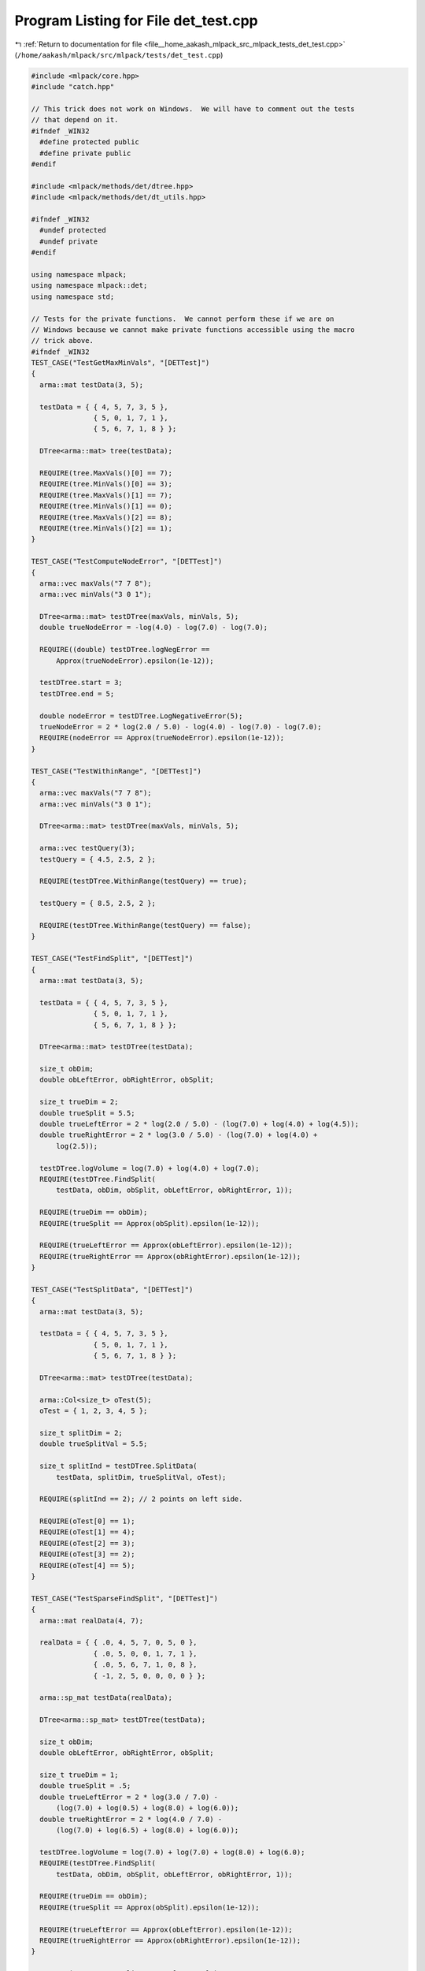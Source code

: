 
.. _program_listing_file__home_aakash_mlpack_src_mlpack_tests_det_test.cpp:

Program Listing for File det_test.cpp
=====================================

|exhale_lsh| :ref:`Return to documentation for file <file__home_aakash_mlpack_src_mlpack_tests_det_test.cpp>` (``/home/aakash/mlpack/src/mlpack/tests/det_test.cpp``)

.. |exhale_lsh| unicode:: U+021B0 .. UPWARDS ARROW WITH TIP LEFTWARDS

.. code-block:: cpp

   
   #include <mlpack/core.hpp>
   #include "catch.hpp"
   
   // This trick does not work on Windows.  We will have to comment out the tests
   // that depend on it.
   #ifndef _WIN32
     #define protected public
     #define private public
   #endif
   
   #include <mlpack/methods/det/dtree.hpp>
   #include <mlpack/methods/det/dt_utils.hpp>
   
   #ifndef _WIN32
     #undef protected
     #undef private
   #endif
   
   using namespace mlpack;
   using namespace mlpack::det;
   using namespace std;
   
   // Tests for the private functions.  We cannot perform these if we are on
   // Windows because we cannot make private functions accessible using the macro
   // trick above.
   #ifndef _WIN32
   TEST_CASE("TestGetMaxMinVals", "[DETTest]")
   {
     arma::mat testData(3, 5);
   
     testData = { { 4, 5, 7, 3, 5 },
                  { 5, 0, 1, 7, 1 },
                  { 5, 6, 7, 1, 8 } };
   
     DTree<arma::mat> tree(testData);
   
     REQUIRE(tree.MaxVals()[0] == 7);
     REQUIRE(tree.MinVals()[0] == 3);
     REQUIRE(tree.MaxVals()[1] == 7);
     REQUIRE(tree.MinVals()[1] == 0);
     REQUIRE(tree.MaxVals()[2] == 8);
     REQUIRE(tree.MinVals()[2] == 1);
   }
   
   TEST_CASE("TestComputeNodeError", "[DETTest]")
   {
     arma::vec maxVals("7 7 8");
     arma::vec minVals("3 0 1");
   
     DTree<arma::mat> testDTree(maxVals, minVals, 5);
     double trueNodeError = -log(4.0) - log(7.0) - log(7.0);
   
     REQUIRE((double) testDTree.logNegError ==
         Approx(trueNodeError).epsilon(1e-12));
   
     testDTree.start = 3;
     testDTree.end = 5;
   
     double nodeError = testDTree.LogNegativeError(5);
     trueNodeError = 2 * log(2.0 / 5.0) - log(4.0) - log(7.0) - log(7.0);
     REQUIRE(nodeError == Approx(trueNodeError).epsilon(1e-12));
   }
   
   TEST_CASE("TestWithinRange", "[DETTest]")
   {
     arma::vec maxVals("7 7 8");
     arma::vec minVals("3 0 1");
   
     DTree<arma::mat> testDTree(maxVals, minVals, 5);
   
     arma::vec testQuery(3);
     testQuery = { 4.5, 2.5, 2 };
   
     REQUIRE(testDTree.WithinRange(testQuery) == true);
   
     testQuery = { 8.5, 2.5, 2 };
   
     REQUIRE(testDTree.WithinRange(testQuery) == false);
   }
   
   TEST_CASE("TestFindSplit", "[DETTest]")
   {
     arma::mat testData(3, 5);
   
     testData = { { 4, 5, 7, 3, 5 },
                  { 5, 0, 1, 7, 1 },
                  { 5, 6, 7, 1, 8 } };
   
     DTree<arma::mat> testDTree(testData);
   
     size_t obDim;
     double obLeftError, obRightError, obSplit;
   
     size_t trueDim = 2;
     double trueSplit = 5.5;
     double trueLeftError = 2 * log(2.0 / 5.0) - (log(7.0) + log(4.0) + log(4.5));
     double trueRightError = 2 * log(3.0 / 5.0) - (log(7.0) + log(4.0) +
         log(2.5));
   
     testDTree.logVolume = log(7.0) + log(4.0) + log(7.0);
     REQUIRE(testDTree.FindSplit(
         testData, obDim, obSplit, obLeftError, obRightError, 1));
   
     REQUIRE(trueDim == obDim);
     REQUIRE(trueSplit == Approx(obSplit).epsilon(1e-12));
   
     REQUIRE(trueLeftError == Approx(obLeftError).epsilon(1e-12));
     REQUIRE(trueRightError == Approx(obRightError).epsilon(1e-12));
   }
   
   TEST_CASE("TestSplitData", "[DETTest]")
   {
     arma::mat testData(3, 5);
   
     testData = { { 4, 5, 7, 3, 5 },
                  { 5, 0, 1, 7, 1 },
                  { 5, 6, 7, 1, 8 } };
   
     DTree<arma::mat> testDTree(testData);
   
     arma::Col<size_t> oTest(5);
     oTest = { 1, 2, 3, 4, 5 };
   
     size_t splitDim = 2;
     double trueSplitVal = 5.5;
   
     size_t splitInd = testDTree.SplitData(
         testData, splitDim, trueSplitVal, oTest);
   
     REQUIRE(splitInd == 2); // 2 points on left side.
   
     REQUIRE(oTest[0] == 1);
     REQUIRE(oTest[1] == 4);
     REQUIRE(oTest[2] == 3);
     REQUIRE(oTest[3] == 2);
     REQUIRE(oTest[4] == 5);
   }
   
   TEST_CASE("TestSparseFindSplit", "[DETTest]")
   {
     arma::mat realData(4, 7);
   
     realData = { { .0, 4, 5, 7, 0, 5, 0 },
                  { .0, 5, 0, 0, 1, 7, 1 },
                  { .0, 5, 6, 7, 1, 0, 8 },
                  { -1, 2, 5, 0, 0, 0, 0 } };
   
     arma::sp_mat testData(realData);
   
     DTree<arma::sp_mat> testDTree(testData);
   
     size_t obDim;
     double obLeftError, obRightError, obSplit;
   
     size_t trueDim = 1;
     double trueSplit = .5;
     double trueLeftError = 2 * log(3.0 / 7.0) -
         (log(7.0) + log(0.5) + log(8.0) + log(6.0));
     double trueRightError = 2 * log(4.0 / 7.0) -
         (log(7.0) + log(6.5) + log(8.0) + log(6.0));
   
     testDTree.logVolume = log(7.0) + log(7.0) + log(8.0) + log(6.0);
     REQUIRE(testDTree.FindSplit(
         testData, obDim, obSplit, obLeftError, obRightError, 1));
   
     REQUIRE(trueDim == obDim);
     REQUIRE(trueSplit == Approx(obSplit).epsilon(1e-12));
   
     REQUIRE(trueLeftError == Approx(obLeftError).epsilon(1e-12));
     REQUIRE(trueRightError == Approx(obRightError).epsilon(1e-12));
   }
   
   TEST_CASE("TestSparseSplitData", "[DETTest]")
   {
     arma::mat realData(4, 7);
   
     realData = { { .0, 4, 5, 7, 0, 5, 0 },
                  { .0, 5, 0, 0, 1, 7, 1 },
                  { .0, 5, 6, 7, 1, 0, 8 },
                  { -1, 2, 5, 0, 0, 0, 0 } };
   
     arma::sp_mat testData(realData);
   
     DTree<arma::sp_mat> testDTree(testData);
   
     arma::Col<size_t> oTest(7);
     oTest = { 1, 2, 3, 4, 5, 6, 7 };
   
     size_t splitDim = 1;
     double trueSplitVal = .5;
   
     size_t splitInd = testDTree.SplitData(
         testData, splitDim, trueSplitVal, oTest);
   
     REQUIRE(splitInd == 3); // 2 points on left side.
   
     REQUIRE(oTest[0] == 1);
     REQUIRE(oTest[1] == 4);
     REQUIRE(oTest[2] == 3);
     REQUIRE(oTest[3] == 2);
     REQUIRE(oTest[4] == 5);
     REQUIRE(oTest[5] == 6);
     REQUIRE(oTest[6] == 7);
   }
   
   #endif
   
   // Tests for the public functions.
   
   TEST_CASE("TestGrow", "[DETTest]")
   {
     arma::mat testData(3, 5);
   
     testData = { { 4, 5, 7, 3, 5 },
                  { 5, 0, 1, 7, 1 },
                  { 5, 6, 7, 1, 8 } };
   
     arma::Col<size_t> oTest(5);
     oTest = { 0, 1, 2, 3, 4 };
   
     double rootError, lError, rError, rlError, rrError;
   
     rootError = -log(4.0) - log(7.0) - log(7.0);
   
     lError = 2 * log(2.0 / 5.0) - (log(7.0) + log(4.0) + log(4.5));
     rError =  2 * log(3.0 / 5.0) - (log(7.0) + log(4.0) + log(2.5));
   
     rlError = 2 * log(1.0 / 5.0) - (log(0.5) + log(4.0) + log(2.5));
     rrError = 2 * log(2.0 / 5.0) - (log(6.5) + log(4.0) + log(2.5));
   
     DTree<arma::mat> testDTree(testData);
     double alpha = testDTree.Grow(testData, oTest, false, 2, 1);
   
     REQUIRE(oTest[0] == 0);
     REQUIRE(oTest[1] == 3);
     REQUIRE(oTest[2] == 1);
     REQUIRE(oTest[3] == 2);
     REQUIRE(oTest[4] == 4);
   
     // Test the structure of the tree.
     REQUIRE(testDTree.Left()->Left() == NULL);
     REQUIRE(testDTree.Left()->Right() == NULL);
     REQUIRE(testDTree.Right()->Left()->Left() == NULL);
     REQUIRE(testDTree.Right()->Left()->Right() == NULL);
     REQUIRE(testDTree.Right()->Right()->Left() == NULL);
     REQUIRE(testDTree.Right()->Right()->Right() == NULL);
   
     REQUIRE(testDTree.SubtreeLeaves() == 3);
   
     REQUIRE(testDTree.SplitDim() == 2);
     REQUIRE(testDTree.SplitValue() == Approx(5.5).epsilon(1e-7));
     REQUIRE(testDTree.Right()->SplitDim() == 1);
     REQUIRE(testDTree.Right()->SplitValue() == Approx(0.5).epsilon(1e-7));
   
     // Test node errors for every node (these are private functions).
   #ifndef _WIN32
     REQUIRE(testDTree.logNegError == Approx(rootError).epsilon(1e-12));
     REQUIRE(testDTree.Left()->logNegError == Approx(lError).epsilon(1e-12));
     REQUIRE(testDTree.Right()->logNegError == Approx(rError).epsilon(1e-12));
     REQUIRE(testDTree.Right()->Left()->logNegError ==
         Approx(rlError).epsilon(1e-12));
     REQUIRE(testDTree.Right()->Right()->logNegError ==
         Approx(rrError).epsilon(1e-12));
   #endif
   
     // Test alpha.
     double rootAlpha, rAlpha;
     rootAlpha = std::log(-((std::exp(rootError) - (std::exp(lError) +
         std::exp(rlError) + std::exp(rrError))) / 2));
     rAlpha = std::log(-(std::exp(rError) - (std::exp(rlError) +
         std::exp(rrError))));
   
     REQUIRE(alpha == Approx(min(rootAlpha, rAlpha)).epsilon(1e-12));
   }
   
   TEST_CASE("TestPruneAndUpdate", "[DETTest]")
   {
     arma::mat testData(3, 5);
   
     testData = { { 4, 5, 7, 3, 5 },
                  { 5, 0, 1, 7, 1 },
                  { 5, 6, 7, 1, 8 } };
   
     arma::Col<size_t> oTest(5);
     oTest = {0, 1, 2, 3, 4};
     DTree<arma::mat> testDTree(testData);
     double alpha = testDTree.Grow(testData, oTest, false, 2, 1);
     alpha = testDTree.PruneAndUpdate(alpha, testData.n_cols, false);
   
     REQUIRE(alpha == Approx(numeric_limits<double>::max()).epsilon(1e-12));
     REQUIRE(testDTree.SubtreeLeaves() == 1);
   
     double rootError = -log(4.0) - log(7.0) - log(7.0);
   
     REQUIRE(testDTree.LogNegError() == Approx(rootError).epsilon(1e-12));
     REQUIRE(testDTree.SubtreeLeavesLogNegError() ==
         Approx(rootError).epsilon(1e-12));
     REQUIRE(testDTree.Left() == NULL);
     REQUIRE(testDTree.Right() == NULL);
   }
   
   TEST_CASE("TestComputeValue", "[DETTest]")
   {
     arma::mat testData(3, 5);
   
     testData = { { 4, 5, 7, 3, 5 },
                  { 5, 0, 1, 7, 1 },
                  { 5, 6, 7, 1, 8 } };
   
     arma::vec q1(3), q2(3), q3(3), q4(3);
   
     q1 = { 4,    2, 2 };
     q2 = { 5, 0.25, 6 };
     q3 = { 5,    3, 7 };
     q4 = { 2,    3, 3 };
   
     arma::Col<size_t> oTest(5);
     oTest = { 0, 1, 2, 3, 4 };
   
     DTree<arma::mat> testDTree(testData);
     double alpha = testDTree.Grow(testData, oTest, false, 2, 1);
   
     double d1 = (2.0 / 5.0) / exp(log(4.0) + log(7.0) + log(4.5));
     double d2 = (1.0 / 5.0) / exp(log(4.0) + log(0.5) + log(2.5));
     double d3 = (2.0 / 5.0) / exp(log(4.0) + log(6.5) + log(2.5));
   
     REQUIRE(d1 == Approx(testDTree.ComputeValue(q1)).epsilon(1e-12));
     REQUIRE(d2 == Approx(testDTree.ComputeValue(q2)).epsilon(1e-12));
     REQUIRE(d3 == Approx(testDTree.ComputeValue(q3)).epsilon(1e-12));
     REQUIRE(0.0 == Approx(testDTree.ComputeValue(q4)).epsilon(1e-12));
   
     testDTree.PruneAndUpdate(alpha, testData.n_cols, false);
   
     double d = 1.0 / exp(log(4.0) + log(7.0) + log(7.0));
   
     REQUIRE(d == Approx(testDTree.ComputeValue(q1)).epsilon(1e-12));
     REQUIRE(d == Approx(testDTree.ComputeValue(q2)).epsilon(1e-12));
     REQUIRE(d == Approx(testDTree.ComputeValue(q3)).epsilon(1e-12));
     REQUIRE(0.0 == Approx(testDTree.ComputeValue(q4)).epsilon(1e-12));
   }
   
   TEST_CASE("TestVariableImportance", "[DETTest]")
   {
     arma::mat testData(3, 5);
   
     testData = { { 4, 5, 7, 3, 5 },
                  { 5, 0, 1, 7, 1 },
                  { 5, 6, 7, 1, 8 } };
   
     double rootError, lError, rError, rlError, rrError;
   
     rootError = -1.0 * exp(-log(4.0) - log(7.0) - log(7.0));
   
     lError = -1.0 * exp(2 * log(2.0 / 5.0) - (log(7.0) + log(4.0) + log(4.5)));
     rError =  -1.0 * exp(2 * log(3.0 / 5.0) - (log(7.0) + log(4.0) + log(2.5)));
   
     rlError = -1.0 * exp(2 * log(1.0 / 5.0) - (log(0.5) + log(4.0) + log(2.5)));
     rrError = -1.0 * exp(2 * log(2.0 / 5.0) - (log(6.5) + log(4.0) + log(2.5)));
   
     arma::Col<size_t> oTest(5);
     oTest = { 0, 1, 2, 3, 4 };
   
     DTree<arma::mat> testDTree(testData);
     testDTree.Grow(testData, oTest, false, 2, 1);
   
     arma::vec imps;
   
     testDTree.ComputeVariableImportance(imps);
   
     REQUIRE((double) 0.0 == Approx(imps[0]).epsilon(1e-12));
     REQUIRE((double) (rError - (rlError + rrError)) ==
         Approx(imps[1]).epsilon(1e-12));
     REQUIRE((double) (rootError - (lError + rError)) ==
         Approx(imps[2]).epsilon(1e-12));
   }
   
   TEST_CASE("TestSparsePruneAndUpdate", "[DETTest]")
   {
     arma::mat realData(3, 5);
   
     realData = { { 4, 5, 7, 3, 5 },
                  { 5, 0, 1, 7, 1 },
                  { 5, 6, 7, 1, 8 } };
   
     arma::sp_mat testData(realData);
   
     arma::Col<size_t> oTest(5);
     oTest = { 0, 1, 2, 3, 4 };
   
     DTree<arma::sp_mat> testDTree(testData);
     double alpha = testDTree.Grow(testData, oTest, false, 2, 1);
     alpha = testDTree.PruneAndUpdate(alpha, testData.n_cols, false);
   
     REQUIRE(alpha == Approx(numeric_limits<double>::max()).epsilon(1e-12));
     REQUIRE(testDTree.SubtreeLeaves() == 1);
   
     double rootError = -log(4.0) - log(7.0) - log(7.0);
   
     REQUIRE(testDTree.LogNegError() == Approx(rootError).epsilon(1e-12));
     REQUIRE(testDTree.SubtreeLeavesLogNegError() ==
         Approx(rootError).epsilon(1e-12));
     REQUIRE(testDTree.Left() == NULL);
     REQUIRE(testDTree.Right() == NULL);
   }
   
   TEST_CASE("TestSparseComputeValue", "[DETTest]")
   {
     arma::mat realData(3, 5);
   
     realData = { { 4, 5, 7, 3, 5 },
                  { 5, 0, 1, 7, 1 },
                  { 5, 6, 7, 1, 8 } };
   
     arma::vec q1d(3), q2d(3), q3d(3), q4d(3);
   
     q1d = { 4,    2, 2 };
     q2d = { 5, 0.25, 6 };
     q3d = { 5,    3, 7 };
     q4d = { 2,    3, 3 };
   
     arma::sp_mat testData(realData);
     arma::sp_vec q1(q1d), q2(q2d), q3(q3d), q4(q4d);
   
     arma::Col<size_t> oTest(5);
     oTest = { 0, 1, 2, 3, 4 };
   
     DTree<arma::sp_mat> testDTree(testData);
     double alpha = testDTree.Grow(testData, oTest, false, 2, 1);
   
     double d1 = (2.0 / 5.0) / exp(log(4.0) + log(7.0) + log(4.5));
     double d2 = (1.0 / 5.0) / exp(log(4.0) + log(0.5) + log(2.5));
     double d3 = (2.0 / 5.0) / exp(log(4.0) + log(6.5) + log(2.5));
   
     REQUIRE(d1 == Approx(testDTree.ComputeValue(q1)).epsilon(1e-12));
     REQUIRE(d2 == Approx(testDTree.ComputeValue(q2)).epsilon(1e-12));
     REQUIRE(d3 == Approx(testDTree.ComputeValue(q3)).epsilon(1e-12));
     REQUIRE(0.0 == Approx(testDTree.ComputeValue(q4)).epsilon(1e-12));
   
     testDTree.PruneAndUpdate(alpha, testData.n_cols, false);
   
     double d = 1.0 / exp(log(4.0) + log(7.0) + log(7.0));
   
     REQUIRE(d == Approx(testDTree.ComputeValue(q1)).epsilon(1e-12));
     REQUIRE(d == Approx(testDTree.ComputeValue(q2)).epsilon(1e-12));
     REQUIRE(d == Approx(testDTree.ComputeValue(q3)).epsilon(1e-12));
     REQUIRE(0.0 == Approx(testDTree.ComputeValue(q4)).epsilon(1e-12));
   }
   
   // Test the copy constructor and the copy operator.
   TEST_CASE("CopyConstructorAndOperatorTest", "[DETTest]")
   {
     arma::mat testData(3, 5);
   
     testData = { { 4, 5, 7, 3, 5 },
                  { 5, 0, 1, 7, 1 },
                  { 5, 6, 7, 1, 8 } };
   
     // Construct another DTree for testing the children.
     arma::Col<size_t> oTest(5);
     oTest = { 0, 1, 2, 3, 4 };
   
     DTree<arma::mat> *testDTree = new DTree<arma::mat>(testData);
     testDTree->Grow(testData, oTest, false, 2, 1);
   
     DTree<arma::mat> testDTree2(*testDTree);
     DTree<arma::mat> testDTree3 = *testDTree;
   
     double maxVals0 = testDTree->MaxVals()[0];
     double maxVals1 = testDTree->MaxVals()[1];
     double maxVals2 = testDTree->MaxVals()[2];
     double minVals0 = testDTree->MinVals()[0];
     double minVals1 = testDTree->MinVals()[1];
     double minVals2 = testDTree->MinVals()[2];
   
     double maxValsL0 = testDTree->Left()->MaxVals()[0];
     double maxValsL1 = testDTree->Left()->MaxVals()[1];
     double maxValsL2 = testDTree->Left()->MaxVals()[2];
     double minValsL0 = testDTree->Left()->MinVals()[0];
     double minValsL1 = testDTree->Left()->MinVals()[1];
     double minValsL2 = testDTree->Left()->MinVals()[2];
   
     double maxValsR0 = testDTree->Right()->MaxVals()[0];
     double maxValsR1 = testDTree->Right()->MaxVals()[1];
     double maxValsR2 = testDTree->Right()->MaxVals()[2];
     double minValsR0 = testDTree->Right()->MinVals()[0];
     double minValsR1 = testDTree->Right()->MinVals()[1];
     double minValsR2 = testDTree->Right()->MinVals()[2];
   
     // Delete the original tree.
     delete testDTree;
   
     // Test the data of copied tree (using copy constructor).
     REQUIRE(testDTree2.MaxVals()[0] == maxVals0);
     REQUIRE(testDTree2.MinVals()[0] == minVals0);
     REQUIRE(testDTree2.MaxVals()[1] == maxVals1);
     REQUIRE(testDTree2.MinVals()[1] == minVals1);
     REQUIRE(testDTree2.MaxVals()[2] == maxVals2);
     REQUIRE(testDTree2.MinVals()[2] == minVals2);
   
     // Test the data of the copied tree (using the copy operator).
     REQUIRE(testDTree3.MaxVals()[0] == maxVals0);
     REQUIRE(testDTree3.MinVals()[0] == minVals0);
     REQUIRE(testDTree3.MaxVals()[1] == maxVals1);
     REQUIRE(testDTree3.MinVals()[1] == minVals1);
     REQUIRE(testDTree3.MaxVals()[2] == maxVals2);
     REQUIRE(testDTree3.MinVals()[2] == minVals2);
   
     // Test the structure of the tree copied using the copy constructor.
     REQUIRE(testDTree2.Left()->Left() == NULL);
     REQUIRE(testDTree2.Left()->Right() == NULL);
     REQUIRE(testDTree2.Right()->Left()->Left() == NULL);
     REQUIRE(testDTree2.Right()->Left()->Right() == NULL);
     REQUIRE(testDTree2.Right()->Right()->Left() == NULL);
     REQUIRE(testDTree2.Right()->Right()->Right() == NULL);
   
     // Test the structure of the tree copied using the copy operator.
     REQUIRE(testDTree3.Left()->Left() == NULL);
     REQUIRE(testDTree3.Left()->Right() == NULL);
     REQUIRE(testDTree3.Right()->Left()->Left() == NULL);
     REQUIRE(testDTree3.Right()->Left()->Right() == NULL);
     REQUIRE(testDTree3.Right()->Right()->Left() == NULL);
     REQUIRE(testDTree3.Right()->Right()->Right() == NULL);
   
     // Test the data of the tree copied using the copy constructor.
     REQUIRE(testDTree2.Left()->MaxVals()[0] == maxValsL0);
     REQUIRE(testDTree2.Left()->MaxVals()[1] == maxValsL1);
     REQUIRE(testDTree2.Left()->MaxVals()[2] == maxValsL2);
     REQUIRE(testDTree2.Left()->MinVals()[0] == minValsL0);
     REQUIRE(testDTree2.Left()->MinVals()[1] == minValsL1);
     REQUIRE(testDTree2.Left()->MinVals()[2] == minValsL2);
     REQUIRE(testDTree2.Right()->MaxVals()[0] == maxValsR0);
     REQUIRE(testDTree2.Right()->MaxVals()[1] == maxValsR1);
     REQUIRE(testDTree2.Right()->MaxVals()[2] == maxValsR2);
     REQUIRE(testDTree2.Right()->MinVals()[0] == minValsR0);
     REQUIRE(testDTree2.Right()->MinVals()[1] == minValsR1);
     REQUIRE(testDTree2.Right()->MinVals()[2] == minValsR2);
     REQUIRE(testDTree2.SplitDim() == 2);
     REQUIRE(testDTree2.SplitValue() == Approx(5.5).epsilon(1e-7));
     REQUIRE(testDTree2.Right()->SplitDim() == 1);
     REQUIRE(testDTree2.Right()->SplitValue() == Approx(0.5).epsilon(1e-7));
   
     // Test the data of the tree copied using the copy operator.
     REQUIRE(testDTree3.Left()->MaxVals()[0] == maxValsL0);
     REQUIRE(testDTree3.Left()->MaxVals()[1] == maxValsL1);
     REQUIRE(testDTree3.Left()->MaxVals()[2] == maxValsL2);
     REQUIRE(testDTree3.Left()->MinVals()[0] == minValsL0);
     REQUIRE(testDTree3.Left()->MinVals()[1] == minValsL1);
     REQUIRE(testDTree3.Left()->MinVals()[2] == minValsL2);
     REQUIRE(testDTree3.Right()->MaxVals()[0] == maxValsR0);
     REQUIRE(testDTree3.Right()->MaxVals()[1] == maxValsR1);
     REQUIRE(testDTree3.Right()->MaxVals()[2] == maxValsR2);
     REQUIRE(testDTree3.Right()->MinVals()[0] == minValsR0);
     REQUIRE(testDTree3.Right()->MinVals()[1] == minValsR1);
     REQUIRE(testDTree3.Right()->MinVals()[2] == minValsR2);
     REQUIRE(testDTree3.SplitDim() == 2);
     REQUIRE(testDTree3.SplitValue() == Approx(5.5).epsilon(1e-7));
     REQUIRE(testDTree3.Right()->SplitDim() == 1);
     REQUIRE(testDTree3.Right()->SplitValue() == Approx(0.5).epsilon(1e-7));
   }
   
   // Test the move constructor.
   TEST_CASE("MoveConstructorTest", "[DETTest]")
   {
     arma::mat testData(3, 5);
   
     testData = { { 4, 5, 7, 3, 5 },
                  { 5, 0, 1, 7, 1 },
                  { 5, 6, 7, 1, 8 } };
   
     // Construct another DTree for testing the children.
     arma::Col<size_t> oTest(5);
     oTest = { 0, 1, 2, 3, 4 };
   
     DTree<arma::mat> *testDTree = new DTree<arma::mat>(testData);
     testDTree->Grow(testData, oTest, false, 2, 1);
   
     double maxVals0 = testDTree->MaxVals()[0];
     double maxVals1 = testDTree->MaxVals()[1];
     double maxVals2 = testDTree->MaxVals()[2];
     double minVals0 = testDTree->MinVals()[0];
     double minVals1 = testDTree->MinVals()[1];
     double minVals2 = testDTree->MinVals()[2];
   
     double maxValsL0 = testDTree->Left()->MaxVals()[0];
     double maxValsL1 = testDTree->Left()->MaxVals()[1];
     double maxValsL2 = testDTree->Left()->MaxVals()[2];
     double minValsL0 = testDTree->Left()->MinVals()[0];
     double minValsL1 = testDTree->Left()->MinVals()[1];
     double minValsL2 = testDTree->Left()->MinVals()[2];
   
     double maxValsR0 = testDTree->Right()->MaxVals()[0];
     double maxValsR1 = testDTree->Right()->MaxVals()[1];
     double maxValsR2 = testDTree->Right()->MaxVals()[2];
     double minValsR0 = testDTree->Right()->MinVals()[0];
     double minValsR1 = testDTree->Right()->MinVals()[1];
     double minValsR2 = testDTree->Right()->MinVals()[2];
   
     // Construct a new tree using the move constructor.
     DTree<arma::mat> testDTree2(std::move(*testDTree));
   
     // Check default values of the original tree.
     REQUIRE(testDTree->LogNegError() == -DBL_MAX);
     REQUIRE(testDTree->Left() == (DTree<arma::mat>*) NULL);
     REQUIRE(testDTree->Right() == (DTree<arma::mat>*) NULL);
   
     // Delete the original tree.
     delete testDTree;
   
     // Test the data of the moved tree.
     REQUIRE(testDTree2.MaxVals()[0] == maxVals0);
     REQUIRE(testDTree2.MinVals()[0] == minVals0);
     REQUIRE(testDTree2.MaxVals()[1] == maxVals1);
     REQUIRE(testDTree2.MinVals()[1] == minVals1);
     REQUIRE(testDTree2.MaxVals()[2] == maxVals2);
     REQUIRE(testDTree2.MinVals()[2] == minVals2);
   
     // Test the structure of the moved tree.
     REQUIRE(testDTree2.Left()->Left() == NULL);
     REQUIRE(testDTree2.Left()->Right() == NULL);
     REQUIRE(testDTree2.Right()->Left()->Left() == NULL);
     REQUIRE(testDTree2.Right()->Left()->Right() == NULL);
     REQUIRE(testDTree2.Right()->Right()->Left() == NULL);
     REQUIRE(testDTree2.Right()->Right()->Right() == NULL);
   
     // Test the data of the moved tree.
     REQUIRE(testDTree2.Left()->MaxVals()[0] == maxValsL0);
     REQUIRE(testDTree2.Left()->MaxVals()[1] == maxValsL1);
     REQUIRE(testDTree2.Left()->MaxVals()[2] == maxValsL2);
     REQUIRE(testDTree2.Left()->MinVals()[0] == minValsL0);
     REQUIRE(testDTree2.Left()->MinVals()[1] == minValsL1);
     REQUIRE(testDTree2.Left()->MinVals()[2] == minValsL2);
     REQUIRE(testDTree2.Right()->MaxVals()[0] == maxValsR0);
     REQUIRE(testDTree2.Right()->MaxVals()[1] == maxValsR1);
     REQUIRE(testDTree2.Right()->MaxVals()[2] == maxValsR2);
     REQUIRE(testDTree2.Right()->MinVals()[0] == minValsR0);
     REQUIRE(testDTree2.Right()->MinVals()[1] == minValsR1);
     REQUIRE(testDTree2.Right()->MinVals()[2] == minValsR2);
     REQUIRE(testDTree2.SplitDim() == 2);
     REQUIRE(testDTree2.SplitValue() == Approx(5.5).epsilon(1e-7));
     REQUIRE(testDTree2.Right()->SplitDim() == 1);
     REQUIRE(testDTree2.Right()->SplitValue() == Approx(0.5).epsilon(1e-7));
   }
   
   // Test the move operator.
   TEST_CASE("MoveOperatorTest", "[DETTest]")
   {
     arma::mat testData(3, 5);
   
     testData = { { 4, 5, 7, 3, 5 },
                  { 5, 0, 1, 7, 1 },
                  { 5, 6, 7, 1, 8 } };
   
     // Construct another DTree for testing the children.
     arma::Col<size_t> oTest(5);
     oTest = {0, 1, 2, 3, 4};
   
     DTree<arma::mat> *testDTree = new DTree<arma::mat>(testData);
     testDTree->Grow(testData, oTest, false, 2, 1);
   
     double maxVals0 = testDTree->MaxVals()[0];
     double maxVals1 = testDTree->MaxVals()[1];
     double maxVals2 = testDTree->MaxVals()[2];
     double minVals0 = testDTree->MinVals()[0];
     double minVals1 = testDTree->MinVals()[1];
     double minVals2 = testDTree->MinVals()[2];
   
     double maxValsL0 = testDTree->Left()->MaxVals()[0];
     double maxValsL1 = testDTree->Left()->MaxVals()[1];
     double maxValsL2 = testDTree->Left()->MaxVals()[2];
     double minValsL0 = testDTree->Left()->MinVals()[0];
     double minValsL1 = testDTree->Left()->MinVals()[1];
     double minValsL2 = testDTree->Left()->MinVals()[2];
   
     double maxValsR0 = testDTree->Right()->MaxVals()[0];
     double maxValsR1 = testDTree->Right()->MaxVals()[1];
     double maxValsR2 = testDTree->Right()->MaxVals()[2];
     double minValsR0 = testDTree->Right()->MinVals()[0];
     double minValsR1 = testDTree->Right()->MinVals()[1];
     double minValsR2 = testDTree->Right()->MinVals()[2];
   
     // Construct a new tree using the move constructor.
     DTree<arma::mat> testDTree2 = std::move(*testDTree);
   
     // Check default values of the original tree.
     REQUIRE(testDTree->LogNegError() == -DBL_MAX);
     REQUIRE(testDTree->Left() == (DTree<arma::mat>*) NULL);
     REQUIRE(testDTree->Right() == (DTree<arma::mat>*) NULL);
   
     // Delete the original tree.
     delete testDTree;
   
     // Test the data of the moved tree.
     REQUIRE(testDTree2.MaxVals()[0] == maxVals0);
     REQUIRE(testDTree2.MinVals()[0] == minVals0);
     REQUIRE(testDTree2.MaxVals()[1] == maxVals1);
     REQUIRE(testDTree2.MinVals()[1] == minVals1);
     REQUIRE(testDTree2.MaxVals()[2] == maxVals2);
     REQUIRE(testDTree2.MinVals()[2] == minVals2);
   
     // Test the structure of the moved tree.
     REQUIRE(testDTree2.Left()->Left() == NULL);
     REQUIRE(testDTree2.Left()->Right() == NULL);
     REQUIRE(testDTree2.Right()->Left()->Left() == NULL);
     REQUIRE(testDTree2.Right()->Left()->Right() == NULL);
     REQUIRE(testDTree2.Right()->Right()->Left() == NULL);
     REQUIRE(testDTree2.Right()->Right()->Right() == NULL);
   
     // Test the data of moved tree.
     REQUIRE(testDTree2.Left()->MaxVals()[0] == maxValsL0);
     REQUIRE(testDTree2.Left()->MaxVals()[1] == maxValsL1);
     REQUIRE(testDTree2.Left()->MaxVals()[2] == maxValsL2);
     REQUIRE(testDTree2.Left()->MinVals()[0] == minValsL0);
     REQUIRE(testDTree2.Left()->MinVals()[1] == minValsL1);
     REQUIRE(testDTree2.Left()->MinVals()[2] == minValsL2);
     REQUIRE(testDTree2.Right()->MaxVals()[0] == maxValsR0);
     REQUIRE(testDTree2.Right()->MaxVals()[1] == maxValsR1);
     REQUIRE(testDTree2.Right()->MaxVals()[2] == maxValsR2);
     REQUIRE(testDTree2.Right()->MinVals()[0] == minValsR0);
     REQUIRE(testDTree2.Right()->MinVals()[1] == minValsR1);
     REQUIRE(testDTree2.Right()->MinVals()[2] == minValsR2);
     REQUIRE(testDTree2.SplitDim() == 2);
     REQUIRE(testDTree2.SplitValue() == Approx(5.5).epsilon(1e-7));
     REQUIRE(testDTree2.Right()->SplitDim() == 1);
     REQUIRE(testDTree2.Right()->SplitValue() == Approx(0.5).epsilon(1e-7));
   }
